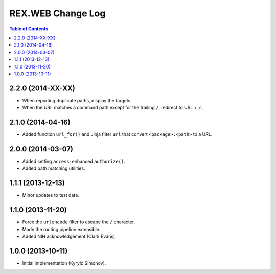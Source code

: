 **********************
  REX.WEB Change Log
**********************

.. contents:: Table of Contents


2.2.0 (2014-XX-XX)
==================

* When reporting duplicate paths, display the targets.
* When the URL matches a command path except for the trailing ``/``,
  redirect to URL + ``/``.


2.1.0 (2014-04-16)
==================

* Added function ``url_for()`` and Jinja filter ``url`` that convert
  ``<package>:<path>`` to a URL.


2.0.0 (2014-03-07)
==================

* Added setting ``access``; enhanced ``authorize()``.
* Added path matching utilities.


1.1.1 (2013-12-13)
==================

* Minor updates to test data.


1.1.0 (2013-11-20)
==================

* Force the ``urlencode`` filter to escape the ``/`` character.
* Made the routing pipeline extensible.
* Added NIH acknowledgement (Clark Evans).


1.0.0 (2013-10-11)
==================

* Initial implementation (Kyrylo Simonov).


